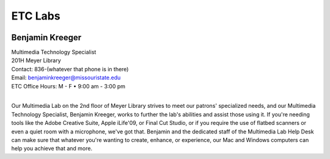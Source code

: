 ================
ETC Labs
================

.. image:: static/images/photos/Web-BenK.jpg
   :class: left
   :width: 100

Benjamin Kreeger
================
| Multimedia Technology Specialist
| 201H Meyer Library
| Contact: 836-(whatever that phone is in there)
| Email: benjaminkreeger@missouristate.edu
| ETC Office Hours: M - F • 9:00 am - 3:00 pm
|

Our Multimedia Lab on the 2nd floor of Meyer Library strives to meet our patrons' specialized needs, and our Multimedia Technology Specialist, Benjamin Kreeger, works to further the lab's abilities and assist those using it.  If you're needing tools like the Adobe Creative Suite, Apple iLife'09, or Final Cut Studio, or if you require the use of flatbed scanners or even a quiet room with a microphone, we've got that.  Benjamin and the dedicated staff of the Multimedia Lab Help Desk can make sure that whatever you're wanting to create, enhance, or experience, our Mac and Windows computers can help you achieve that and more.
